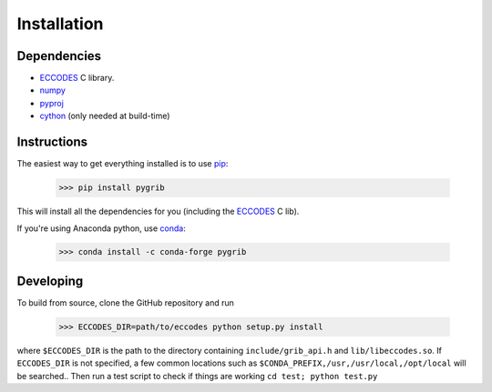 Installation
============

Dependencies
------------

- ECCODES_ C library.
- `numpy <http://www.numpy.org/>`__ 
- `pyproj <https://pyproj4.github.io/pyproj/stable>`__ 
- `cython <https://cython.org>`__ (only needed at build-time)


Instructions
------------

The easiest way to get everything installed is to use pip_:

    >>> pip install pygrib

This will install all the dependencies for you (including the ECCODES_ C lib).

If you're using Anaconda python, use conda_:

    >>> conda install -c conda-forge pygrib

.. _pip: http://pip.pypa.io/
.. _conda: http://conda.io/
.. _ECCODES: https://confluence.ecmwf.int/display/ECC/

Developing
----------

To build from source, clone the GitHub repository and run

    >>> ECCODES_DIR=path/to/eccodes python setup.py install

where ``$ECCODES_DIR`` is the path to the directory containing ``include/grib_api.h``
and ``lib/libeccodes.so``. If ``ECCODES_DIR`` is not specified, a few common locations
such as ``$CONDA_PREFIX,/usr,/usr/local,/opt/local`` will be searched..
Then run a test script to check if things are working
``cd test; python test.py``
